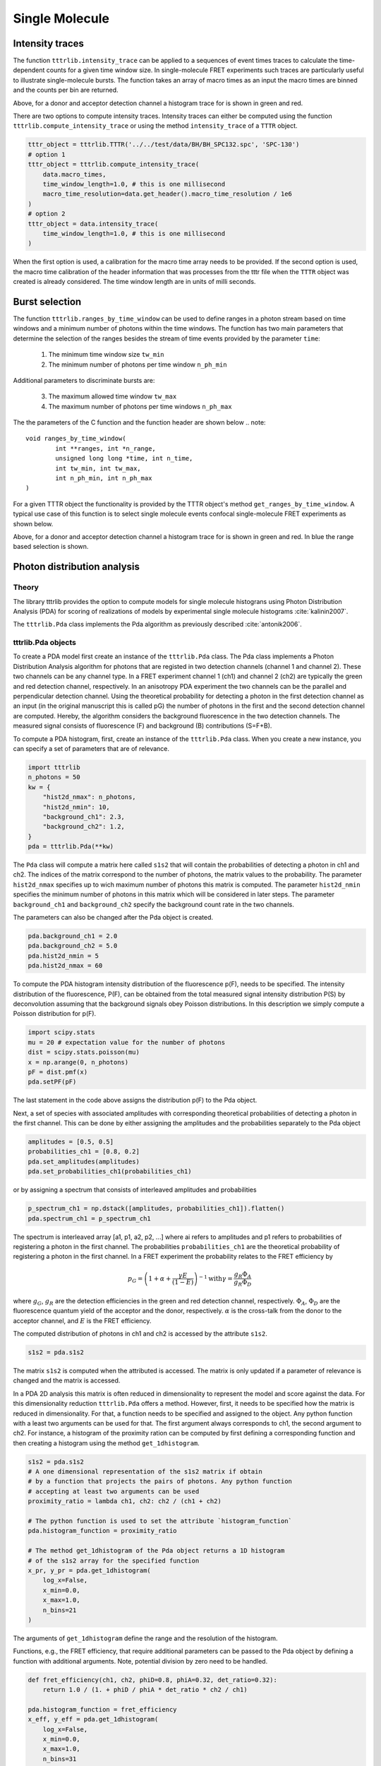 ***************
Single Molecule
***************

Intensity traces
================
The function ``tttrlib.intensity_trace`` can be applied to a sequences of event
times traces to calculate the time-dependent counts for a given time window size.
In single-molecule FRET experiments such traces are particularly useful to illustrate
single-molecule bursts. The function takes an array of macro times as an input
the macro times are binned and the counts per bin are returned.

.. plot:: plots/single_molecule_mcs.py

Above, for a donor and acceptor detection channel a histogram trace for is shown
in green and red.

There are two options to compute intensity traces. Intensity traces can either be
computed using the function ``tttrlib.compute_intensity_trace`` or using the method
``intensity_trace`` of a ``TTTR`` object.

.. code-block:: python

    tttr_object = tttrlib.TTTR('../../test/data/BH/BH_SPC132.spc', 'SPC-130')
    # option 1
    tttr_object = tttrlib.compute_intensity_trace(
        data.macro_times,
        time_window_length=1.0, # this is one millisecond
        macro_time_resolution=data.get_header().macro_time_resolution / 1e6
    )
    # option 2
    tttr_object = data.intensity_trace(
        time_window_length=1.0, # this is one millisecond
    )

When the first option is used, a calibration for the macro time array needs to be
provided. If the second option is used, the macro time calibration of the header
information that was processes from the tttr file when the ``TTTR`` object was
created is already considered. The time window length are in units of milli seconds.

Burst selection
===============
The function ``tttrlib.ranges_by_time_window`` can be used to define ranges in
a photon stream based on time windows and a minimum number of photons within
the time windows. The function has two main parameters that determine the
selection of the ranges besides the stream of time events provided by the
parameter ``time``:

    1. The minimum time window size ``tw_min``
    2. The minimum number of photons per time window ``n_ph_min``

Additional parameters to discriminate bursts are:

    3. The maximum allowed time window ``tw_max``
    4. The maximum number of photons per time windows ``n_ph_max``

The the parameters of the C function and the function header are shown below
.. note::

    void ranges_by_time_window(
            int **ranges, int *n_range,
            unsigned long long *time, int n_time,
            int tw_min, int tw_max,
            int n_ph_min, int n_ph_max
    )


For a given TTTR object the functionality is provided by the TTTR object's
method ``get_ranges_by_time_window``. A typical use case of this function is
to select single molecule events confocal single-molecule FRET experiments as
shown below.

.. plot:: plots/single_molecule_burst_selection.py

Above, for a donor and acceptor detection channel a histogram trace for is shown
in green and red. In blue the range based selection is shown.


Photon distribution analysis
============================
Theory
------
The library tttrlib provides the option to compute models for single molecule
histograns using Photon Distribution Analysis (PDA) for scoring of realizations
of models by experimental single molecule histograms :cite:`kalinin2007`.

.. plot:: plots/single_molecule_pda_1.py

The ``tttrlib.Pda`` class implements the Pda algorithm as previously described
:cite:`antonik2006`.

tttrlib.Pda objects
-------------------
To create a PDA model first create an instance of the ``tttrlib.Pda`` class. The
Pda class implements a Photon Distribution Analysis algorithm for photons that
are registed in two detection channels (channel 1 and channel 2). These two channels
can be any channel type. In a FRET experiment channel 1 (ch1) and channel 2 (ch2)
are typically the green and red detection channel, respectively. In an anisotropy
PDA experiment the two channels can be the parallel and perpendicular detection
channel. Using the theoretical probability for detecting a photon in the first
detection channel as an input (in the original manuscript this is called pG) the
number of photons in the first and the second detection channel are computed.
Hereby, the algorithm considers the background fluorescence in the two detection
channels. The measured signal consists of fluorescence (F) and background (B)
contributions (S=F+B).

To compute a PDA histogram, first, create an instance of the  ``tttrlib.Pda`` class.
When you create a new instance, you can specify a set of parameters that are of
relevance.

.. code-block:: python

    import tttrlib
    n_photons = 50
    kw = {
        "hist2d_nmax": n_photons,
        "hist2d_nmin": 10,
        "background_ch1": 2.3,
        "background_ch2": 1.2,
    }
    pda = tttrlib.Pda(**kw)

The ``Pda`` class will compute a matrix here called ``s1s2`` that will contain the
probabilities of detecting a photon in ch1 and ch2. The indices of the matrix correspond
to the number of photons, the matrix values to the probability. The parameter
``hist2d_nmax`` specifies up to wich maximum number of photons this matrix is
computed. The parameter ``hist2d_nmin`` specifies the minimum number of photons in
this matrix which will be considered in later steps. The parameter ``background_ch1``
and ``background_ch2`` specify the background count rate in the two channels.

The parameters can also be changed after the Pda object is created.

.. code-block:: python

    pda.background_ch1 = 2.0
    pda.background_ch2 = 5.0
    pda.hist2d_nmin = 5
    pda.hist2d_nmax = 60

To compute the PDA histogram intensity distribution of the fluorescence p(F),
needs to be specified. The intensity distribution of the fluorescence, P(F), can
be obtained from the total measured signal intensity distribution P(S) by deconvolution
assuming that the background signals obey Poisson distributions. In this description
we simply compute a Poisson distribution for p(F).

.. code-block:: python

    import scipy.stats
    mu = 20 # expectation value for the number of photons
    dist = scipy.stats.poisson(mu)
    x = np.arange(0, n_photons)
    pF = dist.pmf(x)
    pda.setPF(pF)

The last statement in the code above assigns the distribution p(F) to the Pda
object.

Next, a set of species with associated amplitudes with corresponding theoretical
probabilities of detecting a photon in the first channel. This can be done by
either assigning the amplitudes and the probabilities separately to the Pda object

.. code-block:: python

    amplitudes = [0.5, 0.5]
    probabilities_ch1 = [0.8, 0.2]
    pda.set_amplitudes(amplitudes)
    pda.set_probabilities_ch1(probabilities_ch1)

or by assigning a spectrum that consists of interleaved amplitudes and probabilities

.. code-block:: python

    p_spectrum_ch1 = np.dstack([amplitudes, probabilities_ch1]).flatten()
    pda.spectrum_ch1 = p_spectrum_ch1

The spectrum is interleaved array [a1, p1, a2, p2, ...] where ai refers to
amplitudes and p1 refers to probabilities of registering a photon in the first
channel. The probabilities ``probabilities_ch1`` are the  theoretical probability
of registering a photon in the first channel. In a FRET experiment the probability
relates to the FRET efficiency by

.. math::

    p_G = \left( 1 + \alpha + \frac{\gamma E}{(1-E)} \right)^{-1}
    \text{with} \gamma = \frac{g_R \Phi_A}{g_R \Phi_D}

where :math:`g_G`, :math:`g_R` are the detection efficiencies in the green and
red detection channel, respectively. :math:`\Phi_A`, :math:`\Phi_D` are the
fluorescence quantum yield of the acceptor and the donor, respectively. :math:`\alpha`
is the cross-talk from the donor to the acceptor channel, and :math:`E` is the
FRET efficiency.

The computed distribution of photons in ch1 and ch2 is accessed by the attribute
``s1s2``.

.. code-block:: python

    s1s2 = pda.s1s2

The matrix ``s1s2`` is computed when the attributed is accessed. The matrix is only
updated if a parameter of relevance is changed and the matrix is accessed.

In a PDA 2D analysis this matrix is often reduced in dimensionality to represent
the model and score against the data. For this dimensionality reduction
``tttrlib.Pda`` offers a method. However, first, it needs to be specified how the
matrix is reduced in dimensionality. For that, a function needs to be specified
and assigned to the object. Any python function with a least two arguments can
be used for that. The first argument always corresponds to ch1, the second
argument to ch2. For instance, a histogram of the proximity ration can be computed
by first defining a corresponding function and then creating a histogram using the
method ``get_1dhistogram``.

.. code-block:: python

    s1s2 = pda.s1s2
    # A one dimensional representation of the s1s2 matrix if obtain
    # by a function that projects the pairs of photons. Any python function
    # accepting at least two arguments can be used
    proximity_ratio = lambda ch1, ch2: ch2 / (ch1 + ch2)

    # The python function is used to set the attribute `histogram_function`
    pda.histogram_function = proximity_ratio

    # The method get_1dhistogram of the Pda object returns a 1D histogram
    # of the s1s2 array for the specified function
    x_pr, y_pr = pda.get_1dhistogram(
        log_x=False,
        x_min=0.0,
        x_max=1.0,
        n_bins=21
    )

The arguments of ``get_1dhistogram`` define the range and the resolution of the
histogram.

Functions, e.g., the FRET efficiency, that require additional parameters can be
passed to the Pda object by defining a function with additional arguments. Note,
potential division by zero need to be handled.

.. code-block:: python

    def fret_efficiency(ch1, ch2, phiD=0.8, phiA=0.32, det_ratio=0.32):
        return 1.0 / (1. + phiD / phiA * det_ratio * ch2 / ch1)

    pda.histogram_function = fret_efficiency
    x_eff, y_eff = pda.get_1dhistogram(
        log_x=False,
        x_min=0.0,
        x_max=1.0,
        n_bins=31
    )


Histograms with a logarithmic scale are computed by setting `log_x` to True.
When the option ``skip_zero_photon`` is set to False the first column and row of
the s1s2 matrix (zero photons in ch1 or ch2) is used. In this case potential division
by zeros in the histogram function need to be handled. The default value for
``skip_zero_photon`` is True.

.. code-block:: python

    sg_sr = lambda ch1, ch2: max(1, ch1) / max(1, ch2)
    pda.histogram_function = sg_sr
    x_sgsr, y_sgsr = pda.get_1dhistogram(
        log_x=True,
        x_min=0.05,
        x_max=80.0,
        n_bins=31,
        skip_zero_photon=False
    )

Finally, the 2D counting histogram and the 1D representations can be plotted.

.. code-block:: python

    fig, ax = p.subplots(nrows=1, ncols=3)
    ax[0].imshow(s1s2)
    ax[1].plot(x_pr, y_pr, label='Proximity ratio')
    ax[1].plot(x_eff, y_eff, label='FRET efficiency')
    ax[1].legend()
    ax[2].semilogx(x_sgsr, y_sgsr, label='Sg/Sr')
    ax[2].legend()
    p.show()

.. note::
    To score models against the data either the 2D histogram or the 1D representation
    can be used. The scoring is described elsewhere :cite:`kalinin2007`.

Example analysis of experimental data
-------------------------------------
In this section a small single-molecule dataset will be loaded and analyzed with
by optimizing a set of parameters to experimental histograms using the ``tttrlib.Pda``
class and basic `SciPy <https://www.scipy.org/>`_ functions. The photons that
correspond to the data selected for the PDA histograms are indexed. This way,
fluorescence decay curves that correspond to the PDA histograms are computed.

.. plot:: plots/single_molecule_pda_2.py

The first step when a dataset is analyzed by the ``tttrlib.Pda`` class is to load
and create a ``TTTR`` object. In the example, the tttr data is split into multiple
BH132 spc files. Hence, for simpler analysis, the data is first stacked into a single
``TTTR`` object.

.. code-block:: python

    # open a set of files and stack them in a single TTTR object
    files = glob.glob('./data/BH/BH_SPC132_smDNA/*.spc')
    data = tttrlib.TTTR(files[0], 'SPC-130')
    for d in files[1:]:
        data.append(tttrlib.TTTR(d, 'SPC-130'))

Next, the photons registered in the different routing channels need to be selected
and the photon trace is split into time windows (tws). Time windows with a specified
minimum number of photons are discriminated to reduce the background contribution to
the PDA histogram. The photons in the two detection channels are counted and a matrix
S1S2 that contains a histogram of the photon counts is created. This photon count
matrix is computed up to a maximum number of photons that is specified ahead. The
larger the maximum number of photons in the S1S2 matrix, the slower the algorithm
will be. This maximum number depends on the size of the tws. For large tws the maximum
number should be increased. For setups with large foci a larger maximum number of
photons should be used. Overall, the maximum number of photons should be adjusted
to the experiment. By inspecting a S1S2 matrix this number can be adjusted. Moreover,
The distribution of the signal intensity P(S) needs to be determined. The PDA
algorithm requires the distribution of the fluorescence intensity P(F), which can
be determined from P(S). In practice, at low background when tws with low photons
counts are discriminated P(F) can be approximated by P(S). Moreover, for a consistent
analysis over multiple representations of the experimental data, e.g., TCSPC or FCS,
care must be taken that the tw selection did not introduce a selection bias or that
the selections are at least consistent.

To create a experimental P(S1,S2) histogram, that is stored in form of a matrix,
the static method ``tttrlib.Pda.compute_experimental_histograms`` is used. The
method takes the channel selection, the tw size, and the minimum number of photons
in a tw as an input.

.. code-block:: python

    # define what is PDA channel 1 and channel 2
    channels_1 = [0, 8]  # 0, 8 are green channels
    channels_2 = [1, 9]  # 1,9 are red channels
    minimum_number_of_photons = 20
    maximum_number_of_photons = 150
    minimum_time_window_length = 1.0

    s1s2_e, ps, tttr_indices = tttrlib.Pda.compute_experimental_histograms(
        tttr_data=data,
        channels_1=channels_1,
        channels_2=channels_2,
        maximum_number_of_photons=maximum_number_of_photons,
        minimum_number_of_photons=minimum_number_of_photons,
        minimum_time_window_length=minimum_time_window_length
    )

The method ``tttrlib.Pda.compute_experimental_histograms`` returns the experimental
histogram that contains the counts in the first and second PDA channel, the histogram
over the number of counts P(S), and the tttr indices as numpy arrays. These indices
can be used in later steps to process the associated photons.

Next, a new instance of the ``tttrlib.Pda`` class needs to be created and a function
that converts P(S1,S2) into a 1 dimensional histogram needs to be specified.

.. code-block:: python

    # define a Pda object
    kw_pda = {
        "hist2d_nmax": maximum_number_of_photons,
        "hist2d_nmin": minimum_number_of_photons,
        "pF": ps
    }
    pda = tttrlib.Pda(**kw_pda)
    # set a function to make a 1D histogram
    pda.histogram_function = lambda ch1, ch2: ch1 / max(1, ch2)

Here, the ratio of the first and the second channel is used. Above we defined the
associated the first channel to the routing channel numbers [0, 8] and the second
channel to the routing channel numbers [1, 9]. For the dataset in this example this
corresponds to the "green" and "red" detection channel. Hence, the function used
to create one dimensional representations of the P(S1,S2) matrix is the ratio of
the green and red signals.

Now, we can define a set of parameters that is optimized to the experimental data.
Here we use a three species model. Moreover, we define an initial values for the
green and red background signal. Using these values, we compute a one dimensional
histogram weighted deviations of the model histogram for initial values.

.. code-block:: python

    initial_background_ch1 = 1.7
    initial_background_ch2 = 0.7
    initial_amplitudes = [0.33, 0.33, 0.33]
    initial_probabilities_ch1 = [0.0, 0.35, 0.45]
    kw_hist = {
        "x_max": 100.0,
        "x_min": 0.1,
        "log_x": True,
        "n_bins": 81,
        "n_min": 10
    }
    # get a initial model histogram
    x_model_initial, y_model_initial = pda.get_1dhistogram(
        amplitudes=initial_amplitudes,
        probabilities_ch1=initial_probabilities_ch1,
        **kw_hist
    )
    # get the data histogram
    x_data, y_data = pda.get_1dhistogram(
        s1s2=s1s2_e.flatten(),
        **kw_hist
    )
    initial_wres = (y_data - y_model_initial) / np.sqrt(y_data)

The computation of the initial weighted residuals can be omited and is merely here
for instructive purposed. Here, the deviations are weighted by the number of counts
in each histogram bin.

Next, an objective function, i.e., a function that with a minimum value for parameters
that agree optimally with the data is defined. A simple objective function is the
chi2 that measured the sum of the weighted squared deviations is used.

.. code-block:: python

    def chi2(
        x0: np.ndarray,
        y_data: np.ndarray,
        pda_object: tttrlib.Pda,
        n_species: int,
        kw_hist: dict
    ):
        amplitudes = x0[:n_species]
        probabilities = x0[n_species:n_species * 2]
        background_ch1 = x0[n_species * 2 + 0]
        background_ch2 = x0[n_species * 2 + 1]
        pda_object.background_ch1 = background_ch1
        pda_object.background_ch2 = background_ch2
        x_model, y_model = pda_object.get_1dhistogram(
            amplitudes=amplitudes,
            probabilities_ch1=probabilities,
            **kw_hist
        )
        weights = np.sqrt(y_data)
        np.place(weights, weights == 0, 10000000.0)
        wres = (y_data - y_model) / weights
        return np.sum(wres**2.0)

The model parameters are optimized using the defined objective function ``chi2``
using ``scipy`` whereas the parameters are bounded to a reasonable range.

.. code-block:: python

    n_species = 3
    x0 = np.array(
        initial_amplitudes + \
        initial_probabilities_ch1 + \
        [initial_background_ch1, initial_background_ch2]
    )
    bounds = [(-np.inf, np.inf)] * (2 * n_species) + [(0, 10), (0, 10)]
    fit = scipy.optimize.minimize(
        fun=chi2,
        x0=x0,
        bounds=bounds, #(0, np.inf),
        args=(y_data, pda, n_species, kw_hist),
    )

The model parameters are collected, the final set of weighted residuals
computed, and the micro times of the tws collected to create fluorescence decay
histograms that can be analyzed by other software packages (e.g.
`ChiSurf <https://github.com/fluorescence-tools/chisurf/>`_.).

.. code-block::python

    fitted_amplitudes = fit.x[:n_species]
    fitted_probabilities_ch1 = fit.x[n_species:2+n_species]
    fitted_background_ch1 = fit.x[n_species * 2 + 0]
    fitted_background_ch2 = fit.x[n_species * 2 + 1]
    pda.background_ch1 =fitted_background_ch1
    pda.background_ch2 =fitted_background_ch2
    x_model_fit, y_model_fit = pda.get_1dhistogram(
        amplitudes=fitted_amplitudes,
        probabilities_ch1=fitted_probabilities_ch1,
        **kw_hist
    )
    fit_wres = (y_data - y_model_fit) / np.sqrt(y_data)
    # Decay histogram
    tttr_selection = data[tttr_indices]
    tttr_08 = tttr_selection[tttr_selection.get_selection_by_channel([0, 8])]
    tttr_19 = tttr_selection[tttr_selection.get_selection_by_channel([1, 9])]
    decay_axis = np.linspace(256, 4096, 16)
    decay_red, _ = np.histogram(tttr_19.micro_times, bins=decay_axis)
    decay_green, _ = np.histogram(tttr_08.micro_times, bins=decay_axis)

Finally, the collected results are plotted for illustrative purposes.

.. code-block::python

    fig, ax = p.subplots(nrows=2, ncols=3)
    ax[0, 0].set_title('Experimental S1S2')
    ax[0, 1].set_title('1D Histograms')
    ax[1, 0].set_title('Model S1S2')
    ax[0, 2].set_title('Signal count distribution, P(S)')
    ax[1, 2].set_title('Fluorescence decays, f(t)')
    ax[1, 2].set_xlabel('time / ns')
    ax[0, 0].set_ylabel('Signal(red)')
    ax[0, 1].set_ylabel('w.res.')
    ax[1, 1].set_xlabel('Signal(green)/Signal(red)')
    ax[1, 1].set_ylabel('Counts')
    ax[1, 0].set_xlabel('Signal(green)')
    ax[1, 0].set_ylabel('Signal(red)')
    ax[0, 2].set_ylabel('Counts')
    ax[0, 2].set_xlabel('Number of photons')
    ax[0, 2].plot(ps, label="P(S)")
    ax[0, 2].legend()
    ax[0, 0].imshow(s1s2_e[1:, 1:])
    ax[1, 0].imshow(pda.s1s2[1:, 1:])
    ax[1, 0].legend()
    ax[0, 0].legend()
    ax[1, 2].bar(
        decay_axis[1:] * data.header.micro_time_resolution,
        decay_red, color='red', alpha=0.5
    )
    ax[1, 2].bar(
        decay_axis[1:] * data.header.micro_time_resolution,
        decay_green, color='green', alpha=0.5
    )
    ax[1, 2].set_yscale('log')
    fit_wres = np.nan_to_num(fit_wres, posinf=0, neginf=0)
    y_model_initial = np.nan_to_num(y_model_initial, posinf=0, neginf=0)
    ax[0, 1].set_ylim(-8, 8)
    if kw_hist['log_x']:
        ax[0, 1].semilogx(x_data, initial_wres, label="Initial")
        ax[0, 1].semilogx(x_data, fit_wres, label="Optimized")
        ax[1, 1].semilogx(x_model_initial, y_model_initial, label="Initial")
        ax[1, 1].semilogx(x_model_fit, y_model_fit, label="Optimized")
        ax[1, 1].semilogx(x_data, y_data, label="Experiment")
    else:
        ax[1, 1].plot(x_model_initial, y_model_initial, label="Model")
        ax[1, 1].plot(x_model_fit, y_model_fit, label="Optimized")
        ax[1, 1].plot(x_data, y_data, label="Experiment")
        ax[0, 1].plot(x_data, initial_wres, label="Initial")
        ax[0, 1].plot(x_data, fit_wres, label="Optimized")
    ax[1, 1].legend()
    ax[0, 1].legend()
    p.show()

The noise in the fluorescence decay histograms highlight that for a detailed
analysis of the fluorescence decays more photons are needed in comparison to an
intensity analysis by PDA.

Overall, in this section it was illustrated how experimental data can be analyzed.
The presented analysis serves only as example. For more detailed analysis the noise
model, i.e. the weights, and the underlying assumption when a chi2 is minimized
needs to be considered. For histograms with low counts maximizing the likelihood
function is more appropriate. Moreover, for data with considerable background P(F)
needs to be deconvolved from the experimental P(S) :cite:`kalinin2007`.

Fluorescence decay analysis
===========================
Introduction
------------
In time-resolved fluorescence experiments the fluorescence intensity decay of a
sample is monitored. To date this is mostly accomplished by repeatedly exciting
the sample by a short laser pulse and recording the time between the sample excitation
and the detection of photons. In such pulsed experiments the micro time in a ``TTTR``
object encodes the time between the excitation pulse and the detection of the photon.
In analogue counting electronics is mostly operated in an inverse mode where the
time between the photon and the subsequent detection pulse is recorded. After multiple
photons have been recorded fluorescence decay histograms are computed. The shape
of these histograms corresponds to the underlying fluorescence decay, f(t).

In many cases fluorescence decays can be described by linear combinations of
exponential decays. The ``Decay`` class of ``tttrlib`` computes models for fluorescence
decays, f(t), fluorescence intensity decay histograms, h(t), and to scores models
against experimental decay histograms. The ``Decay`` class handles typical artifacts
encountered in fluorescence decays such as scattered light, constant backgrounds,
convolutions with the instrument response function, pile-up artifacts, and more.

Below the basic usage of the ``Decay`` class is outlined with a few application
examples. These examples can be used as starting point for custom analysis pipelines,
e.g. for burst-wise single-molecule analysis, pixel-wise FLIM analysis or analysis
over larger ensembles of molecules or pixels.

Decay histograms
----------------

.. code-block::python

    tttr_object = tttrlib.TTTR('../../test/data/BH/BH_SPC132.spc', 'SPC-130')
    micro_time_coarsening = 8
    counts, bins = tttrlib.Decay.compute_microtime_histogram(
        tttr_object,
        micro_time_coarsening=micro_time_coarsening,
    )



Decay class
-----------
Fluorescence decays can be either computed using the static method provided by the
``Decay`` class or
Create an instance the ``Decay`` class

.. code-block::python

    decay_object = tttrlib.Decay(
        data=data_decay.astype(np.float64),
        instrument_response_function=irf.astype(np.float64),
        time_axis=time_axis,
        period=data.header.macro_time_resolution
    )


Single-molecule
